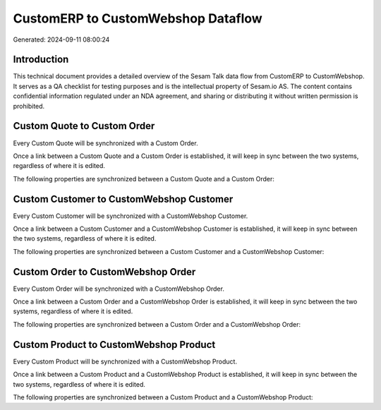 ===================================
CustomERP to CustomWebshop Dataflow
===================================

Generated: 2024-09-11 08:00:24

Introduction
------------

This technical document provides a detailed overview of the Sesam Talk data flow from CustomERP to CustomWebshop. It serves as a QA checklist for testing purposes and is the intellectual property of Sesam.io AS. The content contains confidential information regulated under an NDA agreement, and sharing or distributing it without written permission is prohibited.

Custom Quote to Custom Order
----------------------------
Every Custom Quote will be synchronized with a Custom Order.

Once a link between a Custom Quote and a Custom Order is established, it will keep in sync between the two systems, regardless of where it is edited.

The following properties are synchronized between a Custom Quote and a Custom Order:

.. list-table::
   :header-rows: 1

   * - Custom Quote Property
     - Custom Order Property
     - Custom Data Type


Custom Customer to CustomWebshop Customer
-----------------------------------------
Every Custom Customer will be synchronized with a CustomWebshop Customer.

Once a link between a Custom Customer and a CustomWebshop Customer is established, it will keep in sync between the two systems, regardless of where it is edited.

The following properties are synchronized between a Custom Customer and a CustomWebshop Customer:

.. list-table::
   :header-rows: 1

   * - Custom Customer Property
     - CustomWebshop Customer Property
     - CustomWebshop Data Type


Custom Order to CustomWebshop Order
-----------------------------------
Every Custom Order will be synchronized with a CustomWebshop Order.

Once a link between a Custom Order and a CustomWebshop Order is established, it will keep in sync between the two systems, regardless of where it is edited.

The following properties are synchronized between a Custom Order and a CustomWebshop Order:

.. list-table::
   :header-rows: 1

   * - Custom Order Property
     - CustomWebshop Order Property
     - CustomWebshop Data Type


Custom Product to CustomWebshop Product
---------------------------------------
Every Custom Product will be synchronized with a CustomWebshop Product.

Once a link between a Custom Product and a CustomWebshop Product is established, it will keep in sync between the two systems, regardless of where it is edited.

The following properties are synchronized between a Custom Product and a CustomWebshop Product:

.. list-table::
   :header-rows: 1

   * - Custom Product Property
     - CustomWebshop Product Property
     - CustomWebshop Data Type

